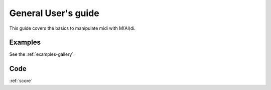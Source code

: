 .. _user-guide:

General User's guide
======================

This guide covers the basics to manipulate midi with M(AI)di.




Examples
---------

See the :ref:`examples-gallery`.



Code
----

:ref:`score`




